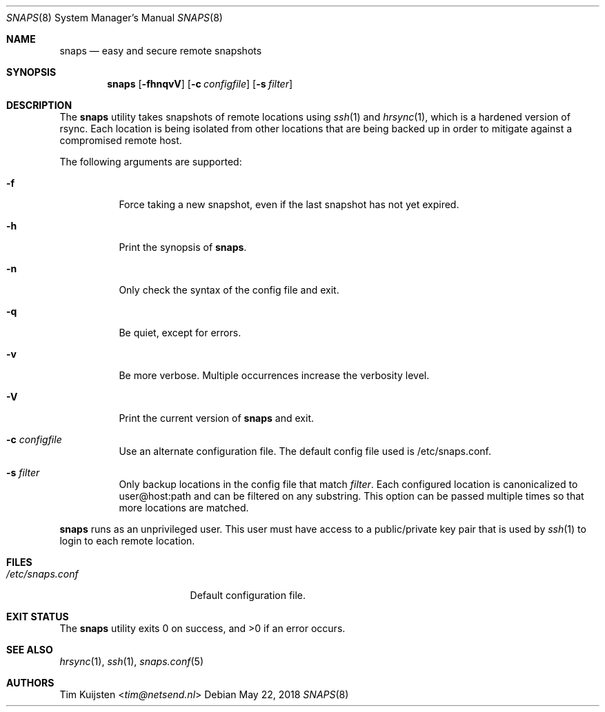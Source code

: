 .Dd May 22, 2018
.Dt SNAPS 8
.Os
.Sh NAME
.Nm snaps
.Nd easy and secure remote snapshots
.Sh SYNOPSIS
.Nm
.Op Fl fhnqvV
.Op Fl c Pa configfile
.Op Fl s Ar filter
.Sh DESCRIPTION
The
.Nm
utility takes snapshots of remote locations using
.Xr ssh 1
and
.Xr hrsync 1 ,
which is a hardened version of rsync. Each location is being isolated from other
locations that are being backed up in order to mitigate against a compromised
remote host.
.Pp
The following arguments are supported:
.Bl -tag -width Ds
.It Fl f
Force taking a new snapshot, even if the last snapshot has not yet expired.
.It Fl h
Print the synopsis of
.Nm .
.It Fl n
Only check the syntax of the config file and exit.
.It Fl q
Be quiet, except for errors.
.It Fl v
Be more verbose.
Multiple occurrences increase the verbosity level.
.It Fl V
Print the current version of
.Nm
and exit.
.It Fl c Ar configfile
Use an alternate configuration file.
The default config file used is /etc/snaps.conf.
.It Fl s Ar filter
Only backup locations in the config file that match
.Ar filter .
Each configured location is canonicalized to user@host:path and can
be filtered on any substring.
This option can be passed multiple times so that more locations are matched.
.El
.Pp
.Nm
runs as an unprivileged user.
This user must have access to a public/private key pair that is used by
.Xr ssh 1
to login to each remote location.
.Sh FILES
.Bl -tag -width "/etc/snaps.conf" -compact
.It Pa /etc/snaps.conf
Default configuration file.
.El
.Sh EXIT STATUS
.Ex -std
.Sh SEE ALSO
.Xr hrsync 1 ,
.Xr ssh 1 ,
.Xr snaps.conf 5
.Sh AUTHORS
.An -nosplit
.An Tim Kuijsten Aq Mt tim@netsend.nl
